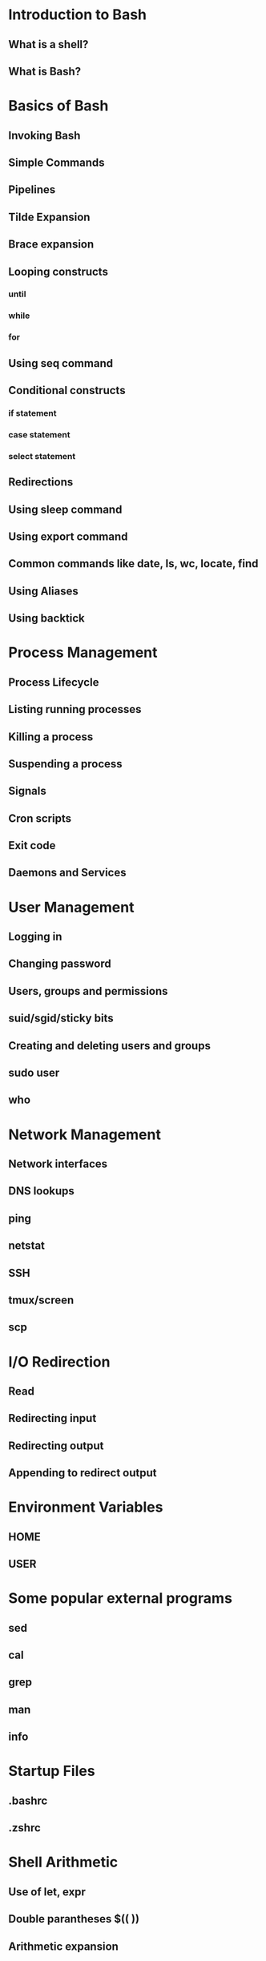 * Introduction to Bash
** What is a shell?
** What is Bash?

* Basics of Bash
** Invoking Bash
** Simple Commands
** Pipelines
** Tilde Expansion
** Brace expansion
** Looping constructs
*** until
*** while
*** for
** Using seq command
** Conditional constructs
*** if statement
*** case statement
*** select statement
** Redirections
** Using sleep command
** Using export command
** Common commands like date, ls, wc, locate, find
** Using Aliases
** Using backtick
 
* Process Management
** Process Lifecycle
** Listing running processes
** Killing a process
** Suspending a process
** Signals
** Cron scripts
** Exit code
** Daemons and Services

* User Management
** Logging in
** Changing password
** Users, groups and permissions
** suid/sgid/sticky bits
** Creating and deleting users and groups
** sudo user
** who

* Network Management
** Network interfaces
** DNS lookups
** ping
** netstat
** SSH
** tmux/screen
** scp

* I/O Redirection
** Read
** Redirecting input
** Redirecting output
** Appending to redirect output
 
* Environment Variables
** HOME
** USER

* Some popular external programs
** sed
** cal
** grep
** man
** info
 
* Startup Files
** .bashrc
** .zshrc

* Shell Arithmetic
** Use of let, expr
** Double parantheses $(( ))
** Arithmetic expansion
 
